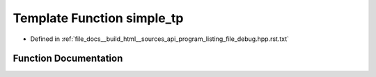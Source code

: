 .. _exhale_function_program__listing__file__debug_8hpp_8rst_8txt_1aa310d6d6fd9f39ae8d81d5513865c0ec:

Template Function simple_tp
===========================

- Defined in :ref:`file_docs__build_html__sources_api_program_listing_file_debug.hpp.rst.txt`


Function Documentation
----------------------


.. doxygenfunction:: simple_tp(] const T&)
